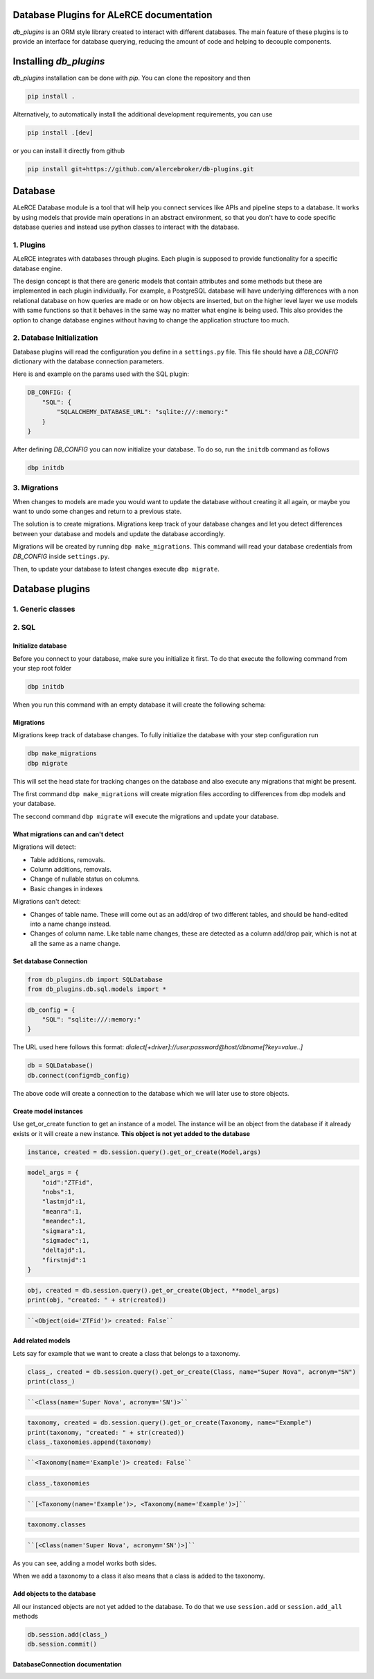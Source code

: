 .. image:: https://github.com/alercebroker/db-plugins/workflows/UnitTests/badge.svg
.. image:: https://github.com/alercebroker/db-plugins/workflows/IntegrationTest/badge.svg
.. image:: https://codecov.io/gh/alercebroker/db-plugins/branch/master/graph/badge.svg
  :target: https://codecov.io/gh/alercebroker/db-plugins

Database Plugins for ALeRCE documentation
=========================================

*db_plugins* is an ORM style library created to interact with different databases. The main feature of these plugins is to provide an interface for database querying, reducing the amount of code and helping to decouple components.

Installing *db_plugins*
=======================

*db_plugins* installation can be done with *pip*. You can clone the repository and then

.. code-block:: console

   pip install .

Alternatively, to automatically install the additional development requirements, you can use

.. code-block:: console

   pip install .[dev]

or you can install it directly from github

.. code-block:: console

   pip install git+https://github.com/alercebroker/db-plugins.git


Database
========
ALeRCE Database module is a tool that will help you connect services like APIs and pipeline steps to a database. It works by using models that provide main operations in an abstract environment, so that you don't have to code specific database queries and instead use python classes to interact with the database.

1. Plugins
----------
ALeRCE integrates with databases through plugins. Each plugin is supposed to provide functionality for a specific database engine.

The design concept is that there are generic models that contain attributes and some methods but these are implemented in each plugin individually. For example, a PostgreSQL database will have underlying differences with a non relational database on how queries are made or on how objects are inserted, but on the higher level layer we use models with same functions so that it behaves in the same way no matter what engine is being used. This also provides the option to change database engines without having to change the application structure too much.

2. Database Initialization
--------------------------
Database plugins will read the configuration you define in a ``settings.py`` file. This file should have a `DB_CONFIG` dictionary with the database connection parameters.

Here is and example on the params used with the SQL plugin:

.. code-block:: python

   DB_CONFIG: {
       "SQL": {
           "SQLALCHEMY_DATABASE_URL": "sqlite:///:memory:"
       }
   }

After defining `DB_CONFIG` you can now initialize your database. To do so, run the ``initdb`` command as follows


.. code-block:: console

   dbp initdb


3. Migrations
-------------
When changes to models are made you would want to update the database without creating it all again, or maybe you want to undo some changes and return to a previous state.

The solution is to create migrations. Migrations keep track of your database changes and let you detect differences between your database and models and update the database accordingly.

Migrations will be created by running ``dbp make_migrations``. This command will read your database credentials from `DB_CONFIG` inside ``settings.py``.

Then, to update your database to latest changes execute ``dbp migrate``.

Database plugins
================

1. Generic classes
------------------

2. SQL
------

Initialize database
+++++++++++++++++++

Before you connect to your database, make sure you initialize it first.
To do that execute the following command from your step root folder

.. code-block:: console

   dbp initdb

When you run this command with an empty database it will create the
following schema:

.. image:: docs/source/_static/images/diagram.png
   :align: center

Migrations
++++++++++

Migrations keep track of database changes. To fully initialize the database with your
step configuration run

.. code-block:: python

   dbp make_migrations
   dbp migrate


This will set the head state for tracking changes on the database and also execute any migrations that might be present.

The first command ``dbp make_migrations`` will create migration files according to differences from dbp models and your database.

The seccond command ``dbp migrate`` will execute the migrations and update your database.

What migrations can and can't detect
++++++++++++++++++++++++++++++++++++

Migrations will detect:

- Table additions, removals.

- Column additions, removals.

- Change of nullable status on columns.

- Basic changes in indexes

Migrations can't detect:

- Changes of table name. These will come out as an add/drop of two different tables, and should be hand-edited into a name change instead.

- Changes of column name. Like table name changes, these are detected as a column add/drop pair, which is not at all the same as a name change.

Set database Connection
+++++++++++++++++++++++

.. code-block:: python

   from db_plugins.db import SQLDatabase
   from db_plugins.db.sql.models import *

.. code-block:: python

   db_config = {
       "SQL": "sqlite:///:memory:"
   }

The URL used here follows this format: `dialect[+driver]://user:password@host/dbname[?key=value..]`

.. code-block:: python

   db = SQLDatabase()
   db.connect(config=db_config)

The above code will create a connection to the database which
we will later use to store objects.

Create model instances
++++++++++++++++++++++

Use get_or_create function to get an instance of a model. The instance
will be an object from the database if it already exists or it will
create a new instance. **This object is not yet added to the database**

.. code-block:: python

   instance, created = db.session.query().get_or_create(Model,args)

.. code-block:: python

   model_args = {
       "oid":"ZTFid",
       "nobs":1,
       "lastmjd":1,
       "meanra":1,
       "meandec":1,
       "sigmara":1,
       "sigmadec":1,
       "deltajd":1,
       "firstmjd":1
   }

.. code-block:: python

   obj, created = db.session.query().get_or_create(Object, **model_args)
   print(obj, "created: " + str(created))

.. code-block:: none

   ``<Object(oid='ZTFid')> created: False``


Add related models
++++++++++++++++++

Lets say for example that we want to create a class that belongs to a
taxonomy.

.. code-block:: python

   class_, created = db.session.query().get_or_create(Class, name="Super Nova", acronym="SN")
   print(class_)

.. code-block:: none

   ``<Class(name='Super Nova', acronym='SN')>``

.. code-block:: python

   taxonomy, created = db.session.query().get_or_create(Taxonomy, name="Example")
   print(taxonomy, "created: " + str(created))
   class_.taxonomies.append(taxonomy)

.. code-block:: none

   ``<Taxonomy(name='Example')> created: False``

.. code-block:: python

    class_.taxonomies

.. code-block:: none

   ``[<Taxonomy(name='Example')>, <Taxonomy(name='Example')>]``


.. code-block:: python

   taxonomy.classes

.. code-block:: none

   ``[<Class(name='Super Nova', acronym='SN')>]``

As you can see, adding a model works both sides.

When we add a taxonomy to a class it also means that a class is added to
the taxonomy.

Add objects to the database
+++++++++++++++++++++++++++

All our instanced objects are not yet added to the database. To do that
we use ``session.add`` or ``session.add_all`` methods

.. code-block:: python

    db.session.add(class_)
    db.session.commit()


DatabaseConnection documentation
++++++++++++++++++++++++++++++++


